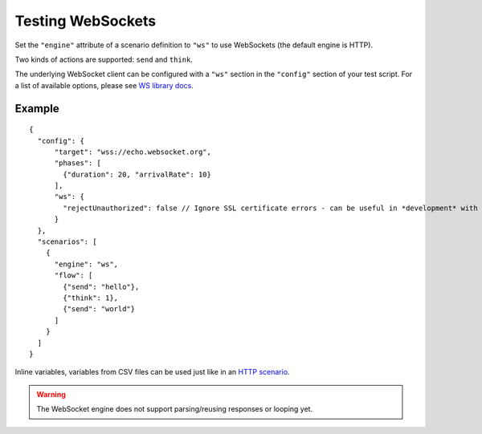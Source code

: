 Testing WebSockets
******************

Set the ``"engine"`` attribute of a scenario definition to ``"ws"`` to use WebSockets (the default engine is HTTP).

Two kinds of actions are supported: ``send`` and ``think``.

The underlying WebSocket client can be configured with a ``"ws"`` section in the ``"config"`` section of your test script. For a list of available options, please see `WS library docs <https://github.com/websockets/ws/blob/master/doc/ws.md#new-wswebsocketaddress-protocols-options>`_.

Example
#######

::

    {
      "config": {
          "target": "wss://echo.websocket.org",
          "phases": [
            {"duration": 20, "arrivalRate": 10}
          ],
          "ws": {
            "rejectUnauthorized": false // Ignore SSL certificate errors - can be useful in *development* with self-signed certs
          }
      },
      "scenarios": [
        {
          "engine": "ws",
          "flow": [
            {"send": "hello"},
            {"think": 1},
            {"send": "world"}
          ]
        }
      ]
    }

Inline variables, variables from CSV files can be used just like in an `HTTP scenario <testing_http.html>`_.

.. warning:: The WebSocket engine does not support parsing/reusing responses or looping yet.
